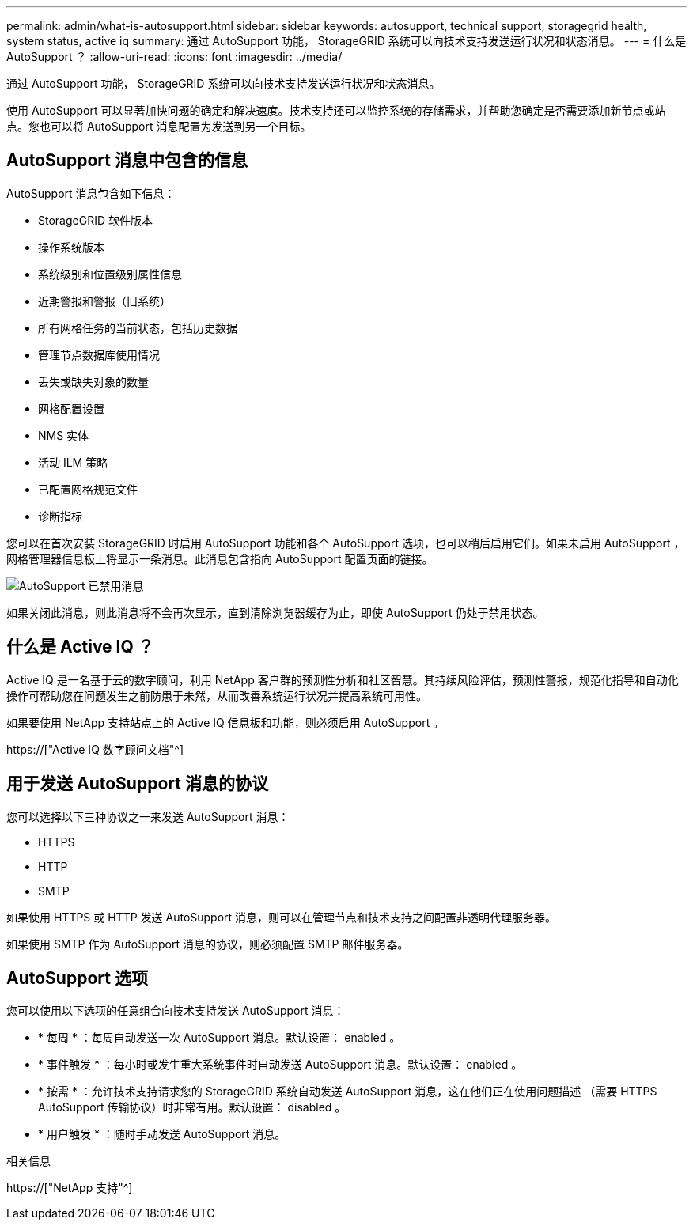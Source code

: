 ---
permalink: admin/what-is-autosupport.html 
sidebar: sidebar 
keywords: autosupport, technical support, storagegrid health, system status, active iq 
summary: 通过 AutoSupport 功能， StorageGRID 系统可以向技术支持发送运行状况和状态消息。 
---
= 什么是 AutoSupport ？
:allow-uri-read: 
:icons: font
:imagesdir: ../media/


[role="lead"]
通过 AutoSupport 功能， StorageGRID 系统可以向技术支持发送运行状况和状态消息。

使用 AutoSupport 可以显著加快问题的确定和解决速度。技术支持还可以监控系统的存储需求，并帮助您确定是否需要添加新节点或站点。您也可以将 AutoSupport 消息配置为发送到另一个目标。



== AutoSupport 消息中包含的信息

AutoSupport 消息包含如下信息：

* StorageGRID 软件版本
* 操作系统版本
* 系统级别和位置级别属性信息
* 近期警报和警报（旧系统）
* 所有网格任务的当前状态，包括历史数据
* 管理节点数据库使用情况
* 丢失或缺失对象的数量
* 网格配置设置
* NMS 实体
* 活动 ILM 策略
* 已配置网格规范文件
* 诊断指标


您可以在首次安装 StorageGRID 时启用 AutoSupport 功能和各个 AutoSupport 选项，也可以稍后启用它们。如果未启用 AutoSupport ，网格管理器信息板上将显示一条消息。此消息包含指向 AutoSupport 配置页面的链接。

image::../media/autosupport_disabled_message.png[AutoSupport 已禁用消息]

如果关闭此消息，则此消息将不会再次显示，直到清除浏览器缓存为止，即使 AutoSupport 仍处于禁用状态。



== 什么是 Active IQ ？

Active IQ 是一名基于云的数字顾问，利用 NetApp 客户群的预测性分析和社区智慧。其持续风险评估，预测性警报，规范化指导和自动化操作可帮助您在问题发生之前防患于未然，从而改善系统运行状况并提高系统可用性。

如果要使用 NetApp 支持站点上的 Active IQ 信息板和功能，则必须启用 AutoSupport 。

https://["Active IQ 数字顾问文档"^]



== 用于发送 AutoSupport 消息的协议

您可以选择以下三种协议之一来发送 AutoSupport 消息：

* HTTPS
* HTTP
* SMTP


如果使用 HTTPS 或 HTTP 发送 AutoSupport 消息，则可以在管理节点和技术支持之间配置非透明代理服务器。

如果使用 SMTP 作为 AutoSupport 消息的协议，则必须配置 SMTP 邮件服务器。



== AutoSupport 选项

您可以使用以下选项的任意组合向技术支持发送 AutoSupport 消息：

* * 每周 * ：每周自动发送一次 AutoSupport 消息。默认设置： enabled 。
* * 事件触发 * ：每小时或发生重大系统事件时自动发送 AutoSupport 消息。默认设置： enabled 。
* * 按需 * ：允许技术支持请求您的 StorageGRID 系统自动发送 AutoSupport 消息，这在他们正在使用问题描述 （需要 HTTPS AutoSupport 传输协议）时非常有用。默认设置： disabled 。
* * 用户触发 * ：随时手动发送 AutoSupport 消息。


.相关信息
https://["NetApp 支持"^]
